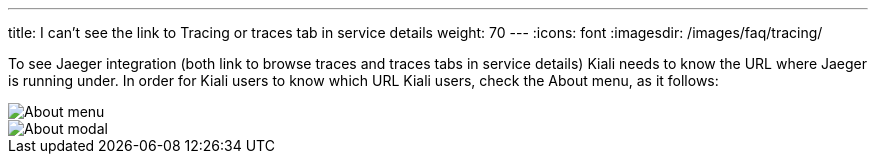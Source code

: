 ---
title: I can’t see the link to Tracing or traces tab in service details
weight: 70
---
:icons: font
:imagesdir: /images/faq/tracing/

To see Jaeger integration (both link to browse traces and traces tabs in service details) Kiali needs to know the URL where Jaeger is running under. In order for Kiali users to know which URL Kiali users, check the About menu, as it follows:

image::about_menu.png[About menu]

image::about.png[About modal]

